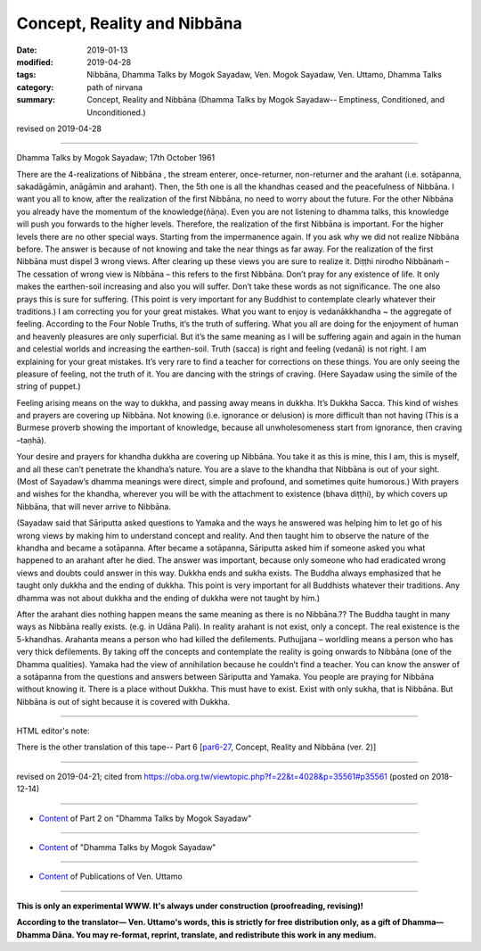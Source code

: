 ==========================================
Concept, Reality and Nibbāna
==========================================

:date: 2019-01-13
:modified: 2019-04-28
:tags: Nibbāna, Dhamma Talks by Mogok Sayadaw, Ven. Mogok Sayadaw, Ven. Uttamo, Dhamma Talks
:category: path of nirvana
:summary: Concept, Reality and Nibbāna (Dhamma Talks by Mogok Sayadaw-- Emptiness, Conditioned, and Unconditioned.)

revised on 2019-04-28

------

Dhamma Talks by Mogok Sayadaw; 17th October 1961

There are the 4-realizations of Nibbāna , the stream enterer, once-returner, non-returner and the arahant (i.e. sotāpanna, sakadāgāmin, anāgāmin and arahant). Then, the 5th one is all the khandhas ceased and the peacefulness of Nibbāna. I want you all to know, after the realization of the first Nibbāna, no need to worry about the future. For the other Nibbāna you already have the momentum of the knowledge(ñāṇa). Even you are not listening to dhamma talks, this knowledge will push you forwards to the higher levels. Therefore, the realization of the first Nibbāna is important. For the higher levels there are no other special ways. Starting from the impermanence again. If you ask why we did not realize Nibbāna before. The answer is because of not knowing and take the near things as far away. For the realization of the first Nibbāna must dispel 3 wrong views. After clearing up these views you are sure to realize it. Diṭṭhi nirodho Nibbānaṁ – The cessation of wrong view is Nibbāna – this refers to the first Nibbāna. Don’t pray for any existence of life. It only makes the earthen-soil increasing and also you will suffer. Don’t take these words as not significance. The one also prays this is sure for suffering. (This point is very important for any Buddhist to contemplate clearly whatever their traditions.) I am correcting you for your great mistakes. What you want to enjoy is vedanākkhandha ~ the aggregate of feeling. According to the Four Noble Truths, it’s the truth of suffering. What you all are doing for the enjoyment of human and heavenly pleasures are only superficial. But it’s the same meaning as I will be suffering again and again in the human and celestial worlds and increasing the earthen-soil. Truth (sacca) is right and feeling (vedanā) is not right. I am explaining for your great mistakes. It’s very rare to find a teacher for corrections on these things. You are only seeing the pleasure of feeling, not the truth of it. You are dancing with the strings of craving. (Here Sayadaw using the simile of the string of puppet.)

Feeling arising means on the way to dukkha, and passing away means in dukkha. It’s Dukkha Sacca. This kind of wishes and prayers are covering up Nibbāna. Not knowing (i.e. ignorance or delusion) is more difficult than not having (This is a Burmese proverb showing the important of knowledge, because all unwholesomeness start from ignorance, then craving –taṇhā).

Your desire and prayers for khandha dukkha are covering up Nibbāna. You take it as this is mine, this I am, this is myself, and all these can’t penetrate the khandha’s nature. You are a slave to the khandha that Nibbāna is out of your sight. (Most of Sayadaw’s dhamma meanings were direct, simple and profound, and sometimes quite humorous.) With prayers and wishes for the khandha, wherever you will be with the attachment to existence (bhava diṭṭhi), by which covers up Nibbāna, that will never arrive to Nibbāna.

(Sayadaw said that Sāriputta asked questions to Yamaka and the ways he answered was helping him to let go of his wrong views by making him to understand concept and reality. And then taught him to observe the nature of the khandha and became a sotāpanna. After became a sotāpanna, Sāriputta asked him if someone asked you what happened to an arahant after he died. The answer was important, because only someone who had eradicated wrong views and doubts could answer in this way. Dukkha ends and sukha exists. The Buddha always emphasized that he taught only dukkha and the ending of dukkha. This point is very important for all Buddhists whatever their traditions. Any dhamma was not about dukkha and the ending of dukkha were not taught by him.)

After the arahant dies nothing happen means the same meaning as there is no Nibbāna.?? The Buddha taught in many ways as Nibbāna really exists. (e.g. in Udāna Pali). In reality arahant is not exist, only a concept. The real existence is the 5-khandhas. Arahanta means a person who had killed the defilements. Puthujjana – worldling means a person who has very thick defilements. By taking off the concepts and contemplate the reality is going onwards to Nibbāna (one of the Dhamma qualities). Yamaka had the view of annihilation because he couldn’t find a teacher. You can know the answer of a sotāpanna from the questions and answers between Sāriputta and Yamaka. You people are praying for Nibbāna without knowing it. There is a place without Dukkha. This must have to exist. Exist with only sukha, that is Nibbāna. But Nibbāna is out of sight because it is covered with Dukkha.

------

HTML editor's note: 

There is the other translation of this tape-- Part 6 [`par6-27 <{filename}pt06-27-concept-reality-and-nibbana%zh.rst>`_, Concept, Reality and Nibbāna (ver. 2)]

------

revised on 2019-04-21; cited from https://oba.org.tw/viewtopic.php?f=22&t=4028&p=35561#p35561 (posted on 2018-12-14)

------

- `Content <{filename}pt02-content-of-part02%zh.rst>`__ of Part 2 on "Dhamma Talks by Mogok Sayadaw"

------

- `Content <{filename}content-of-dhamma-talks-by-mogok-sayadaw%zh.rst>`__ of "Dhamma Talks by Mogok Sayadaw"

------

- `Content <{filename}../publication-of-ven-uttamo%zh.rst>`__ of Publications of Ven. Uttamo

------

**This is only an experimental WWW. It's always under construction (proofreading, revising)!**

**According to the translator— Ven. Uttamo's words, this is strictly for free distribution only, as a gift of Dhamma—Dhamma Dāna. You may re-format, reprint, translate, and redistribute this work in any medium.**

..
  04-28 add the other translation of this tape
  04-21 rev. & add: Content of Publications of Ven. Uttamo; Content of Part 2 on "Dhamma Talks by Mogok Sayadaw"
        del: https://mogokdhammatalks.blog/
  2019-01-11  create rst; post on 01-13